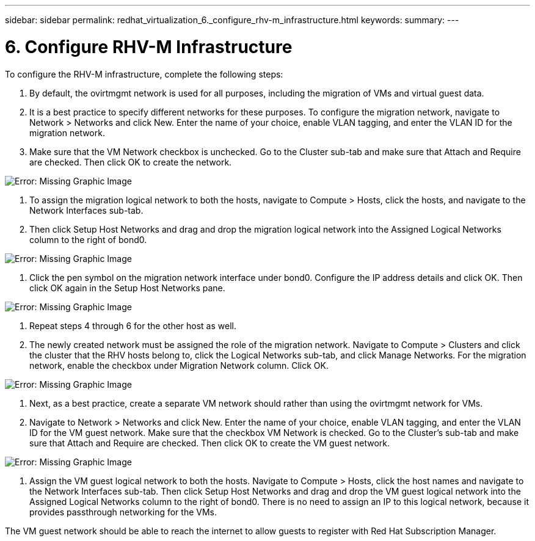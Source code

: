 ---
sidebar: sidebar
permalink: redhat_virtualization_6._configure_rhv-m_infrastructure.html
keywords:
summary:
---

= 6. Configure RHV-M Infrastructure
:hardbreaks:
:nofooter:
:icons: font
:linkattrs:
:imagesdir: ./media/

//
// This file was created with NDAC Version 0.9 (June 4, 2020)
//
// 2020-06-25 14:26:00.206949
//

[.lead]

To configure the RHV-M infrastructure, complete the following steps:

. By default, the ovirtmgmt network is used for all purposes, including the migration of VMs and virtual guest data.

. It is a best practice to specify different networks for these purposes. To configure the migration network, navigate to Network > Networks and click New. Enter the name of your choice, enable VLAN tagging, and enter the VLAN ID for the migration network.

. Make sure that the VM Network checkbox is unchecked.  Go to the Cluster sub-tab and make sure that Attach and Require are checked. Then click OK to create the network.

image:redhat_virtualization_image56.jpg[Error: Missing Graphic Image]

. To assign the migration logical network to both the hosts, navigate to Compute > Hosts, click the hosts,  and navigate to the Network Interfaces sub-tab. 

. Then click Setup Host Networks and drag and drop the migration logical network into the Assigned Logical Networks column to the right of bond0.

image:redhat_virtualization_image57.jpeg[Error: Missing Graphic Image]

. Click the pen symbol on the migration network interface under bond0. Configure the IP address details and click OK. Then click OK again in the Setup Host Networks pane.

image:redhat_virtualization_image58.png[Error: Missing Graphic Image]

. Repeat steps 4 through 6 for the other host as well.

. The newly created network must be assigned the role of the migration network. Navigate to Compute > Clusters and click the cluster that the RHV hosts belong to, click the Logical Networks sub-tab,  and click Manage Networks. For the migration network, enable the checkbox under Migration Network column. Click OK.

image:redhat_virtualization_image59.png[Error: Missing Graphic Image]

. Next, as a best practice, create a separate VM network should rather than using the ovirtmgmt network for VMs.

. Navigate to Network > Networks and click New. Enter the name of your choice, enable VLAN tagging, and enter the VLAN ID for the VM guest network. Make sure that the checkbox VM Network is checked. Go to the Cluster’s sub-tab and make sure that Attach and Require are checked. Then click OK to create the VM guest network.

image:redhat_virtualization_image60.png[Error: Missing Graphic Image]

. Assign the VM guest logical network to both the hosts. Navigate to Compute > Hosts, click the host names and navigate to the Network Interfaces sub-tab. Then click Setup Host Networks and drag and drop the VM guest logical network into the Assigned Logical Networks column to the right of bond0. There is no need to assign an IP to this logical network, because it provides passthrough networking for the VMs.

The VM guest network should be able to reach the internet to allow guests to register with Red Hat Subscription Manager.

